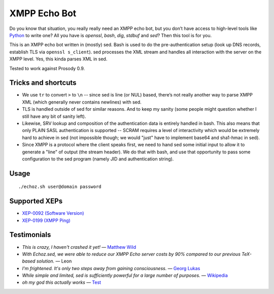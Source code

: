 XMPP Echo Bot
=============

Do you know that situation, you really really need an XMPP echo bot, but you don’t have access to high-level tools like `Python <https://github.com/horazont/aioxmpp>`_ to write one? All you have is `openssl`, `bash`, `dig`, `stdbuf` and `sed`? Then this tool is for you.

This is an XMPP echo bot written in (mostly) sed. Bash is used to do the pre-authentication setup (look up DNS records, establish TLS via ``openssl s_client``). sed processes the XML stream and handles all interaction with the server on the XMPP level. Yes, this kinda parses XML in sed.

Tested to work against Prosody 0.9.

Tricks and shortcuts
--------------------

* We use ``tr`` to convert ``>`` to ``\n`` -- since sed is line (or NUL) based, there’s not really another way to parse XMPP XML (which generally never contains newlines) with sed.
* TLS is handled outside of sed for similar reasons. And to keep my sanity (some people might question whether I still have any bit of sanity left).
* Likewise, SRV lookup and composition of the authentication data is entirely handled in bash. This also means that only PLAIN SASL authentication is supported -- SCRAM requires a level of interactivity which would be extremely hard to achieve in sed (not impossible though; we would "just" have to implement base64 and sha1-hmac in sed).
* Since XMPP is a protocol where the client speaks first, we need to hand sed some initial input to allow it to generate a "line" of output (the stream header). We do that with bash, and use that opportunity to pass some configuration to the sed program (namely JID and authentication string).

Usage
-----

::

    ./echoz.sh user@domain password

Supported XEPs
--------------

* `XEP-0092 (Software Version) <https://xmpp.org/extensions/xep-0092.html>`_
* `XEP-0199 (XMPP Ping) <https://xmpp.org/extensions/xep-0199.html>`_

Testimonials
------------

* *This is crazy, I haven't crashed it yet!* — `Matthew Wild <https://github.com/mwild1>`_
* *With Echoz.sed, we were able to reduce our XMPP Echo server costs by 90% compared to our previous TeX-based solution.* — Leon
* *I'm frightened. It's only two steps away from gaining consciousness.* — `Georg Lukas <https://op-co.de/>`_
* *While simple and limited, sed is sufficiently powerful for a large number of purposes.* — `Wikipedia <https://en.wikipedia.org/wiki/Sed>`_
* *oh my god this actually works* — `Test <xmpp:test@hub.sotecware.net>`_
